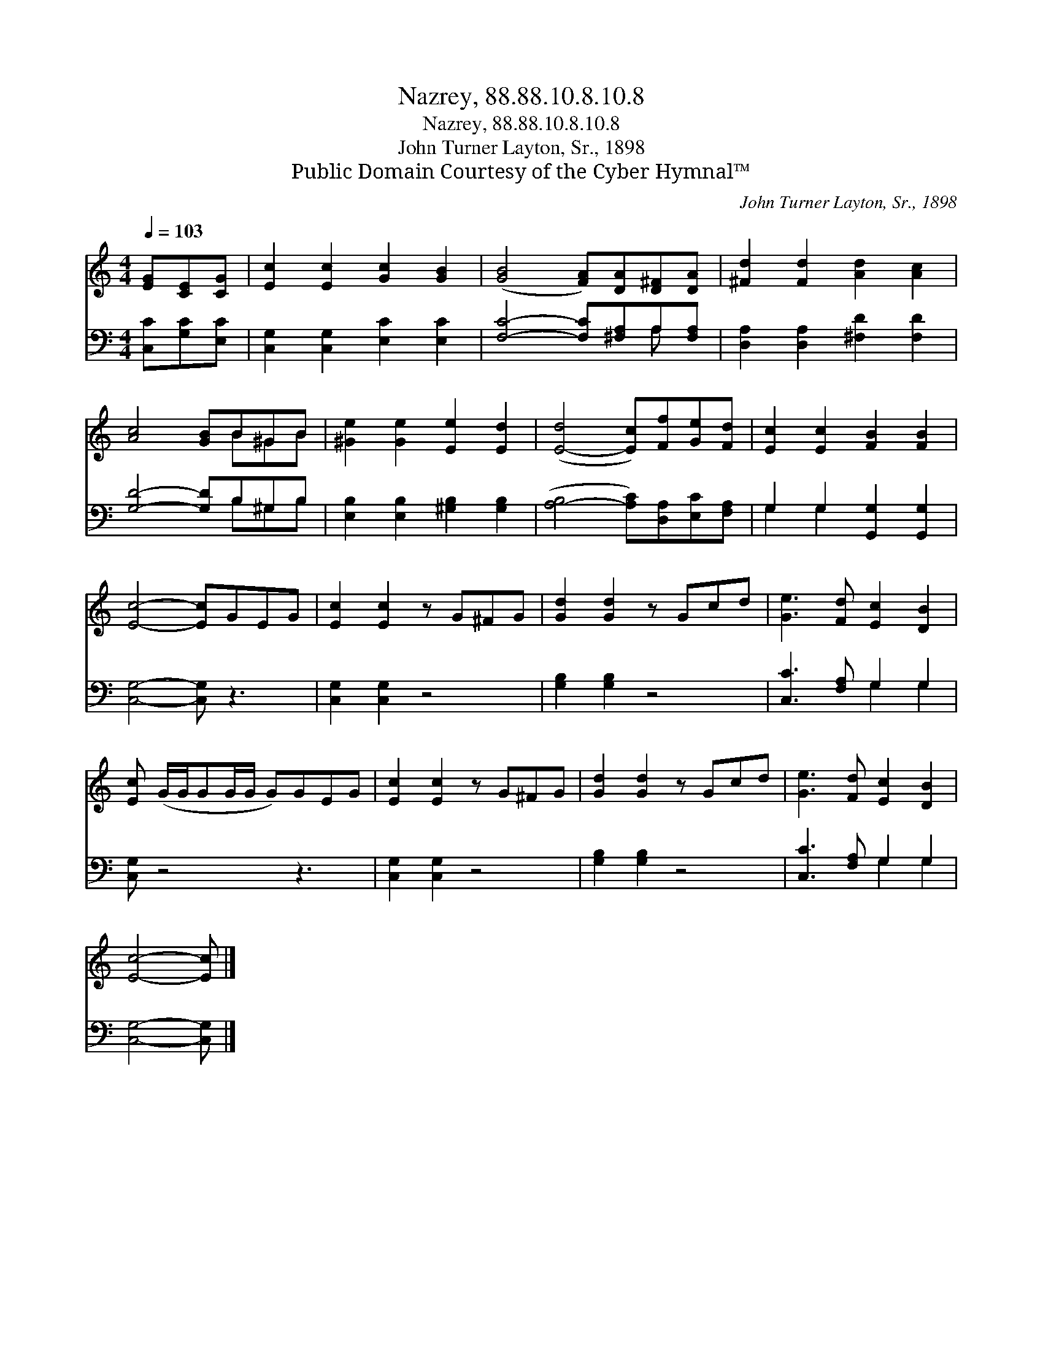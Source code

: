 X:1
T:Nazrey, 88.88.10.8.10.8
T:Nazrey, 88.88.10.8.10.8
T:John Turner Layton, Sr., 1898
T:Public Domain Courtesy of the Cyber Hymnal™
C:John Turner Layton, Sr., 1898
Z:Public Domain
Z:Courtesy of the Cyber Hymnal™
%%score ( 1 2 ) ( 3 4 )
L:1/8
Q:1/4=103
M:4/4
K:C
V:1 treble 
V:2 treble 
V:3 bass 
V:4 bass 
V:1
 [EG][CE][CG] | [Ec]2 [Ec]2 [Gc]2 [GB]2 | ([GB]4 [FA])[DA][D^F][DA] | [^Fd]2 [Fd]2 [Ad]2 [Ac]2 | %4
 [Ac]4 [GB]B^GB | [^Ge]2 [Ge]2 [Ee]2 [Ed]2 | ([E-d]4 [Ec])[Ff][Ge][Fd] | [Ec]2 [Ec]2 [FB]2 [FB]2 | %8
 [Ec]4- [Ec]GEG | [Ec]2 [Ec]2 z G^FG | [Gd]2 [Gd]2 z Gcd | [Ge]3 [Fd] [Ec]2 [DB]2 | %12
 [Ec] (G/G/GG/G/ G)GEG | [Ec]2 [Ec]2 z G^FG | [Gd]2 [Gd]2 z Gcd | [Ge]3 [Fd] [Ec]2 [DB]2 | %16
 [Ec]4- [Ec] |] %17
V:2
 x3 | x8 | x8 | x8 | x5 B^GB | x8 | x8 | x8 | x8 | x8 | x8 | x8 | x8 | x8 | x8 | x8 | x5 |] %17
V:3
 [C,C][G,C][E,C] | [C,G,]2 [C,G,]2 [E,C]2 [E,C]2 | [F,C]4- [F,C][^F,A,]A,[F,A,] | %3
 [D,A,]2 [D,A,]2 [^F,D]2 [F,D]2 | [G,D]4- [G,D]B,^G,B, | [E,B,]2 [E,B,]2 [^G,B,]2 [G,B,]2 | %6
 ([A,-B,]4 [A,C])[D,A,][E,C][F,A,] | G,2 G,2 [G,,G,]2 [G,,G,]2 | [C,G,]4- [C,G,] z3 | %9
 [C,G,]2 [C,G,]2 z4 | [G,B,]2 [G,B,]2 z4 | [C,C]3 [F,A,] G,2 G,2 | [C,G,] z4 z3 | %13
 [C,G,]2 [C,G,]2 z4 | [G,B,]2 [G,B,]2 z4 | [C,C]3 [F,A,] G,2 G,2 | [C,G,]4- [C,G,] |] %17
V:4
 x3 | x8 | x6 A, x | x8 | x5 B,^G,B, | x8 | x8 | G,2 G,2 x4 | x8 | x8 | x8 | x4 G,2 G,2 | x8 | x8 | %14
 x8 | x4 G,2 G,2 | x5 |] %17

